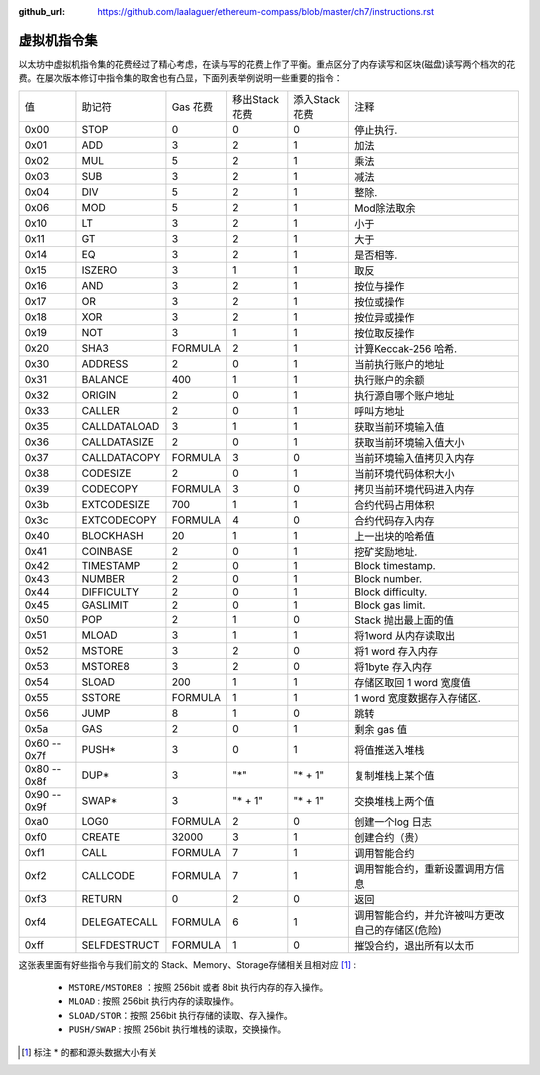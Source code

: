 :github_url: https://github.com/laalaguer/ethereum-compass/blob/master/ch7/instructions.rst

虚拟机指令集
=======================

以太坊中虚拟机指令集的花费经过了精心考虑，在读与写的花费上作了平衡。重点区分了内存读写和区块(磁盘)读写两个档次的花费。在屡次版本修订中指令集的取舍也有凸显，下面列表举例说明一些重要的指令：

+--------------+--------------+----------+---------------+---------------+--------------------------------------------------+
| 值           | 助记符       | Gas 花费 | 移出Stack花费 | 添入Stack花费 | 注释                                             |
+--------------+--------------+----------+---------------+---------------+--------------------------------------------------+
| 0x00         | STOP         | 0        | 0             | 0             | 停止执行.                                        |
+--------------+--------------+----------+---------------+---------------+--------------------------------------------------+
| 0x01         | ADD          | 3        | 2             | 1             | 加法                                             |
+--------------+--------------+----------+---------------+---------------+--------------------------------------------------+
| 0x02         | MUL          | 5        | 2             | 1             | 乘法                                             |
+--------------+--------------+----------+---------------+---------------+--------------------------------------------------+
| 0x03         | SUB          | 3        | 2             | 1             | 减法                                             |
+--------------+--------------+----------+---------------+---------------+--------------------------------------------------+
| 0x04         | DIV          | 5        | 2             | 1             | 整除.                                            |
+--------------+--------------+----------+---------------+---------------+--------------------------------------------------+
| 0x06         | MOD          | 5        | 2             | 1             | Mod除法取余                                      |
+--------------+--------------+----------+---------------+---------------+--------------------------------------------------+
| 0x10         | LT           | 3        | 2             | 1             | 小于                                             |
+--------------+--------------+----------+---------------+---------------+--------------------------------------------------+
| 0x11         | GT           | 3        | 2             | 1             | 大于                                             |
+--------------+--------------+----------+---------------+---------------+--------------------------------------------------+
| 0x14         | EQ           | 3        | 2             | 1             | 是否相等.                                        |
+--------------+--------------+----------+---------------+---------------+--------------------------------------------------+
| 0x15         | ISZERO       | 3        | 1             | 1             | 取反                                             |
+--------------+--------------+----------+---------------+---------------+--------------------------------------------------+
| 0x16         | AND          | 3        | 2             | 1             | 按位与操作                                       |
+--------------+--------------+----------+---------------+---------------+--------------------------------------------------+
| 0x17         | OR           | 3        | 2             | 1             | 按位或操作                                       |
+--------------+--------------+----------+---------------+---------------+--------------------------------------------------+
| 0x18         | XOR          | 3        | 2             | 1             | 按位异或操作                                     |
+--------------+--------------+----------+---------------+---------------+--------------------------------------------------+
| 0x19         | NOT          | 3        | 1             | 1             | 按位取反操作                                     |
+--------------+--------------+----------+---------------+---------------+--------------------------------------------------+
| 0x20         | SHA3         | FORMULA  | 2             | 1             | 计算Keccak-256 哈希.                             |
+--------------+--------------+----------+---------------+---------------+--------------------------------------------------+
| 0x30         | ADDRESS      | 2        | 0             | 1             | 当前执行账户的地址                               |
+--------------+--------------+----------+---------------+---------------+--------------------------------------------------+
| 0x31         | BALANCE      | 400      | 1             | 1             | 执行账户的余额                                   |
+--------------+--------------+----------+---------------+---------------+--------------------------------------------------+
| 0x32         | ORIGIN       | 2        | 0             | 1             | 执行源自哪个账户地址                             |
+--------------+--------------+----------+---------------+---------------+--------------------------------------------------+
| 0x33         | CALLER       | 2        | 0             | 1             | 呼叫方地址                                       |
+--------------+--------------+----------+---------------+---------------+--------------------------------------------------+
| 0x35         | CALLDATALOAD | 3        | 1             | 1             | 获取当前环境输入值                               |
+--------------+--------------+----------+---------------+---------------+--------------------------------------------------+
| 0x36         | CALLDATASIZE | 2        | 0             | 1             | 获取当前环境输入值大小                           |
+--------------+--------------+----------+---------------+---------------+--------------------------------------------------+
| 0x37         | CALLDATACOPY | FORMULA  | 3             | 0             | 当前环境输入值拷贝入内存                         |
+--------------+--------------+----------+---------------+---------------+--------------------------------------------------+
| 0x38         | CODESIZE     | 2        | 0             | 1             | 当前环境代码体积大小                             |
+--------------+--------------+----------+---------------+---------------+--------------------------------------------------+
| 0x39         | CODECOPY     | FORMULA  | 3             | 0             | 拷贝当前环境代码进入内存                         |
+--------------+--------------+----------+---------------+---------------+--------------------------------------------------+
| 0x3b         | EXTCODESIZE  | 700      | 1             | 1             | 合约代码占用体积                                 |
+--------------+--------------+----------+---------------+---------------+--------------------------------------------------+
| 0x3c         | EXTCODECOPY  | FORMULA  | 4             | 0             | 合约代码存入内存                                 |
+--------------+--------------+----------+---------------+---------------+--------------------------------------------------+
| 0x40         | BLOCKHASH    | 20       | 1             | 1             | 上一出块的哈希值                                 |
+--------------+--------------+----------+---------------+---------------+--------------------------------------------------+
| 0x41         | COINBASE     | 2        | 0             | 1             | 挖矿奖励地址.                                    |
+--------------+--------------+----------+---------------+---------------+--------------------------------------------------+
| 0x42         | TIMESTAMP    | 2        | 0             | 1             | Block timestamp.                                 |
+--------------+--------------+----------+---------------+---------------+--------------------------------------------------+
| 0x43         | NUMBER       | 2        | 0             | 1             | Block  number.                                   |
+--------------+--------------+----------+---------------+---------------+--------------------------------------------------+
| 0x44         | DIFFICULTY   | 2        | 0             | 1             | Block  difficulty.                               |
+--------------+--------------+----------+---------------+---------------+--------------------------------------------------+
| 0x45         | GASLIMIT     | 2        | 0             | 1             | Block gas limit.                                 |
+--------------+--------------+----------+---------------+---------------+--------------------------------------------------+
| 0x50         | POP          | 2        | 1             | 0             | Stack 抛出最上面的值                             |
+--------------+--------------+----------+---------------+---------------+--------------------------------------------------+
| 0x51         | MLOAD        | 3        | 1             | 1             | 将1word 从内存读取出                             |
+--------------+--------------+----------+---------------+---------------+--------------------------------------------------+
| 0x52         | MSTORE       | 3        | 2             | 0             | 将1 word 存入内存                                |
+--------------+--------------+----------+---------------+---------------+--------------------------------------------------+
| 0x53         | MSTORE8      | 3        | 2             | 0             | 将1byte 存入内存                                 |
+--------------+--------------+----------+---------------+---------------+--------------------------------------------------+
| 0x54         | SLOAD        | 200      | 1             | 1             | 存储区取回 1 word 宽度值                         |
+--------------+--------------+----------+---------------+---------------+--------------------------------------------------+
| 0x55         | SSTORE       | FORMULA  | 1             | 1             | 1 word 宽度数据存入存储区.                       |
+--------------+--------------+----------+---------------+---------------+--------------------------------------------------+
| 0x56         | JUMP         | 8        | 1             | 0             | 跳转                                             |
+--------------+--------------+----------+---------------+---------------+--------------------------------------------------+
| 0x5a         | GAS          | 2        | 0             | 1             | 剩余 gas 值                                      |
+--------------+--------------+----------+---------------+---------------+--------------------------------------------------+
| 0x60 -- 0x7f | PUSH*        | 3        | 0             | 1             | 将值推送入堆栈                                   |
+--------------+--------------+----------+---------------+---------------+--------------------------------------------------+
| 0x80 -- 0x8f | DUP*         | 3        | "*"           | "* + 1"       | 复制堆栈上某个值                                 |
+--------------+--------------+----------+---------------+---------------+--------------------------------------------------+
| 0x90 -- 0x9f | SWAP*        | 3        | "* + 1"       | "* + 1"       | 交换堆栈上两个值                                 |
+--------------+--------------+----------+---------------+---------------+--------------------------------------------------+
| 0xa0         | LOG0         | FORMULA  | 2             | 0             | 创建一个log 日志                                 |
+--------------+--------------+----------+---------------+---------------+--------------------------------------------------+
| 0xf0         | CREATE       | 32000    | 3             | 1             | 创建合约（贵）                                   |
+--------------+--------------+----------+---------------+---------------+--------------------------------------------------+
| 0xf1         | CALL         | FORMULA  | 7             | 1             | 调用智能合约                                     |
+--------------+--------------+----------+---------------+---------------+--------------------------------------------------+
| 0xf2         | CALLCODE     | FORMULA  | 7             | 1             | 调用智能合约，重新设置调用方信息                 |
+--------------+--------------+----------+---------------+---------------+--------------------------------------------------+
| 0xf3         | RETURN       | 0        | 2             | 0             | 返回                                             |
+--------------+--------------+----------+---------------+---------------+--------------------------------------------------+
| 0xf4         | DELEGATECALL | FORMULA  | 6             | 1             | 调用智能合约，并允许被叫方更改自己的存储区(危险) |
+--------------+--------------+----------+---------------+---------------+--------------------------------------------------+
| 0xff         | SELFDESTRUCT | FORMULA  | 1             | 0             | 摧毁合约，退出所有以太币                         |
+--------------+--------------+----------+---------------+---------------+--------------------------------------------------+


这张表里面有好些指令与我们前文的 Stack、Memory、Storage存储相关且相对应 [#]_ :

  - ``MSTORE/MSTORE8`` ：按照 256bit 或者 8bit 执行内存的存入操作。
  - ``MLOAD`` : 按照 256bit 执行内存的读取操作。
  - ``SLOAD/STOR``：按照 256bit 执行存储的读取、存入操作。
  - ``PUSH/SWAP`` : 按照 256bit 执行堆栈的读取，交换操作。

.. [#] 标注 * 的都和源头数据大小有关